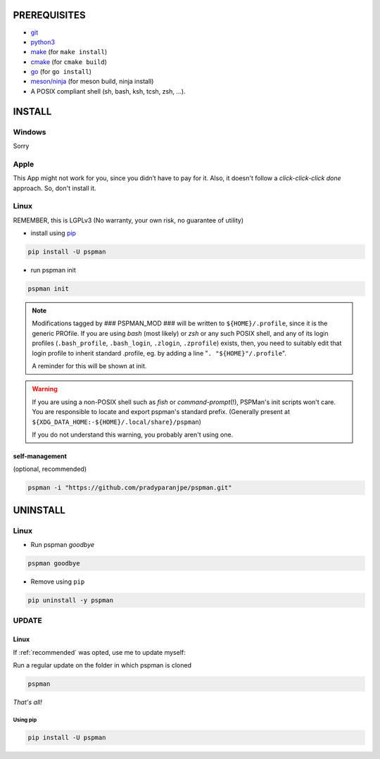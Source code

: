PREREQUISITES
=============

- `git <https://git-scm.com/book/en/v2/Getting-Started-Installing-Git>`__
- `python3 <https://www.python.org/downloads/>`__
- `make <http://ftpmirror.gnu.org/make/>`__ (for ``make install``)
- `cmake <https://cmake.org/install/>`__ (for ``cmake build``)
- `go <https://golang.org/doc/install>`__ (for ``go install``)
- `meson/ninja <https://mesonbuild.com/Getting-meson.html>`__ (for meson build, ninja install)
- A POSIX compliant shell (sh, bash, ksh, tcsh, zsh, …).


INSTALL
=======

Windows
-------

Sorry


Apple
-----

This App might not work for you, since you didn’t have to pay for it.
Also, it doesn't follow a `click-click-click done` approach. So, don't install it.

Linux
-----

REMEMBER, this is LGPLv3 (No warranty, your own risk, no guarantee of utility)

-  install using `pip <https://pip.pypa.io/en/stable/installing/>`__

.. code:: sh

   pip install -U pspman

- run pspman init

.. code:: sh

   pspman init

.. note::
   Modifications tagged by ### PSPMAN_MOD ### will be written
   to ``${HOME}/.profile``, since it is the generic PROfile.
   If you are using `bash` (most likely) or `zsh` or any such
   POSIX shell, and any of its login profiles (``.bash_profile``,
   ``.bash_login``, ``.zlogin``, ``.zprofile``) exists, then,
   you need to suitably edit that login profile to inherit standard
   .profile, eg. by adding a line "``. "${HOME}"/.profile``".

   A reminder for this will be shown at init.

.. warning::
   If you are using a non-POSIX shell such as `fish` or `command-prompt`\ (!),
   PSPMan's init scripts won't care. You are responsible to locate and export
   pspman's standard prefix. (Generally present at
   ``${XDG_DATA_HOME:-${HOME}/.local/share}/pspman``)

   If you do not understand this warning, you probably aren't using one.

.. _recommended:

self-management
~~~~~~~~~~~~~~~

(optional, recommended)

.. code:: sh

   pspman -i "https://github.com/pradyparanjpe/pspman.git"


UNINSTALL
=========

Linux
-----

- Run pspman `goodbye`

.. code:: sh

   pspman goodbye


- Remove using ``pip``

.. code:: sh

   pip uninstall -y pspman


UPDATE
------

Linux
~~~~~

If :ref:`recommended` was opted, use me to update myself:

Run a regular update on the folder in which pspman is cloned

.. code:: sh

   pspman

`That's all!`

Using pip
^^^^^^^^^

.. code:: sh

    pip install -U pspman
